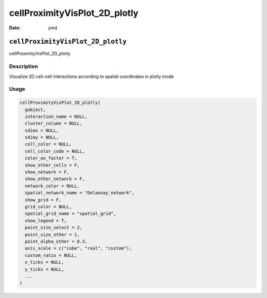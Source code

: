 ==============================
cellProximityVisPlot_2D_plotly
==============================

:Date: ymd

``cellProximityVisPlot_2D_plotly``
==================================

cellProximityVisPlot_2D_plotly

Description
-----------

Visualize 2D cell-cell interactions according to spatial coordinates in
plotly mode

Usage
-----

.. code:: r

   cellProximityVisPlot_2D_plotly(
     gobject,
     interaction_name = NULL,
     cluster_column = NULL,
     sdimx = NULL,
     sdimy = NULL,
     cell_color = NULL,
     cell_color_code = NULL,
     color_as_factor = T,
     show_other_cells = F,
     show_network = F,
     show_other_network = F,
     network_color = NULL,
     spatial_network_name = "Delaunay_network",
     show_grid = F,
     grid_color = NULL,
     spatial_grid_name = "spatial_grid",
     show_legend = T,
     point_size_select = 2,
     point_size_other = 1,
     point_alpha_other = 0.3,
     axis_scale = c("cube", "real", "custom"),
     custom_ratio = NULL,
     x_ticks = NULL,
     y_ticks = NULL,
     ...
   )
